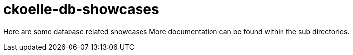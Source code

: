 = ckoelle-db-showcases

Here are some database related showcases
More documentation can be found within the sub directories.

